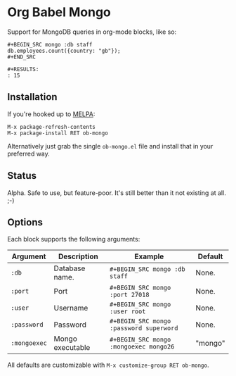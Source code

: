 * Org Babel Mongo

Support for MongoDB queries in org-mode blocks, like so:

#+BEGIN_EXAMPLE
#+BEGIN_SRC mongo :db staff
db.employees.count({country: "gb"});
#+END_SRC

#+RESULTS:
: 15
#+END_EXAMPLE

** Installation

If you're hooked up to [[http://melpa.milkbox.net/][MELPA]]:

#+BEGIN_EXAMPLE
M-x package-refresh-contents
M-x package-install RET ob-mongo
#+END_EXAMPLE

Alternatively just grab the single =ob-mongo.el= file and install that in your preferred way.

** Status

Alpha. Safe to use, but feature-poor. It's still better than it not existing at all. ;-)

** Options

Each block supports the following arguments:

| Argument     | Description      | Example                                 | Default |
|--------------+------------------+-----------------------------------------+---------|
| =:db=        | Database name.   | =#+BEGIN_SRC mongo :db staff=           | None.   |
| =:port=      | Port             | =#+BEGIN_SRC mongo :port 27018=         | None.   |
| =:user=      | Username         | =#+BEGIN_SRC mongo :user root=          | None.   |
| =:password=  | Password         | =#+BEGIN_SRC mongo :password superword= | None.   |
| =:mongoexec= | Mongo executable | =#+BEGIN_SRC mongo :mongoexec mongo26=  | "mongo" |

All defaults are customizable with =M-x customize-group RET ob-mongo=.
